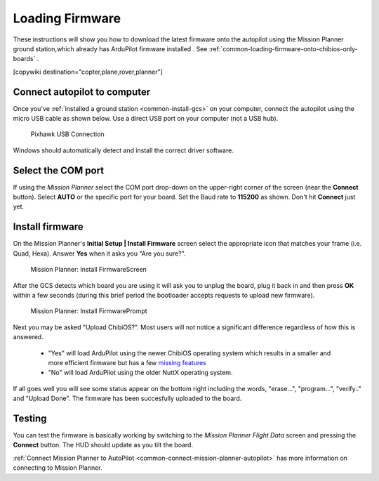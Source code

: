 .. _common-loading-firmware-onto-pixhawk:

================
Loading Firmware
================

These instructions will show you how to download the latest firmware onto the autopilot using the Mission Planner ground station,which already has ArduPilot firmware installed . See :ref:`common-loading-firmware-onto-chibios-only-boards` .

[copywiki destination="copter,plane,rover,planner"]

Connect autopilot to computer
=============================

Once you've :ref:`installed a ground station <common-install-gcs>` on your computer, connect
the autopilot using the micro USB cable as shown
below. Use a direct USB port on your computer (not a USB hub).

.. figure:: ../../../images/pixhawk_usb_connection.jpg
   :target: ../_images/pixhawk_usb_connection.jpg
   :width: 450px

   Pixhawk USB Connection

Windows should automatically detect and install the correct driver
software.

Select the COM port
===================

If using the *Mission Planner* select the COM port drop-down on the
upper-right corner of the screen (near the **Connect** button).  Select
**AUTO** or the specific port for your board. 
Set the Baud rate to **115200** as shown. Don't hit **Connect** just yet.

.. image:: ../../../images/Pixhawk_ConnectWithMP.png
    :target: ../_images/Pixhawk_ConnectWithMP.png

Install firmware
================

On the Mission Planner's **Initial Setup \| Install Firmware** screen
select the appropriate icon that matches your frame (i.e. Quad, Hexa). 
Answer **Yes** when it asks you "Are you sure?".

.. figure:: ../../../images/Pixhawk_InstallFirmware.jpg
   :target: ../_images/Pixhawk_InstallFirmware.jpg

   Mission Planner: Install FirmwareScreen

After the GCS detects which board you are using it will ask you to unplug the board, plug it back in and then
press **OK** within a few seconds (during this brief period the
bootloader accepts requests to upload new firmware).

.. figure:: ../../../images/Pixhawk_InstallFirmware2.png
   :target: ../_images/Pixhawk_InstallFirmware2.png

   Mission Planner: Install FirmwarePrompt

Next you may be asked "Upload ChibiOS?".  Most users will not notice a significant difference regardless of how this is answered.

  - "Yes" will load ArduPilot using the newer ChibiOS operating system which results in a smaller and more efficient firmware but has a few `missing features <https://github.com/ArduPilot/ardupilot/issues/8109>`__
  - "No" will load ArduPilot using the older NuttX operating system.

.. image:: ../../../images/loading-the-firmware-chibiOS-yes-no.png

If all goes well you will see some status appear on the bottom right
including the words, "erase...", "program...", "verify.." and "Upload
Done".  The firmware has been succesfully uploaded to the board.

Testing
=======

You can test the firmware is basically working by switching to the
*Mission Planner Flight Data* screen and pressing the **Connect**
button.  The HUD should update as you tilt the board.

:ref:`Connect Mission Planner to AutoPilot <common-connect-mission-planner-autopilot>` has more
information on connecting to Mission Planner.

